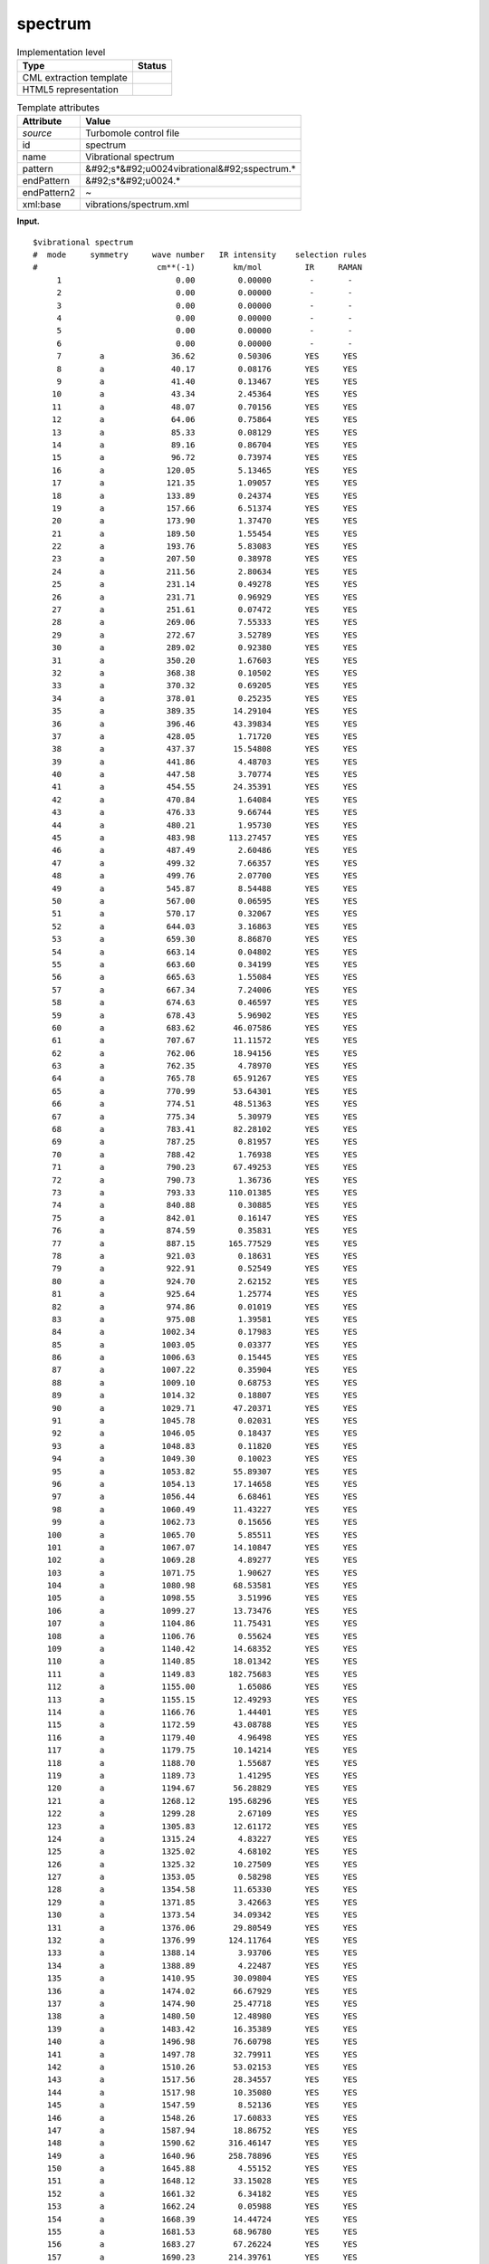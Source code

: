 .. _spectrum-d3e38529:

spectrum
========

.. table:: Implementation level

   +----------------------------------------------------------------------------------------------------------------------------+----------------------------------------------------------------------------------------------------------------------------+
   | Type                                                                                                                       | Status                                                                                                                     |
   +============================================================================================================================+============================================================================================================================+
   | CML extraction template                                                                                                    | |image0|                                                                                                                   |
   +----------------------------------------------------------------------------------------------------------------------------+----------------------------------------------------------------------------------------------------------------------------+
   | HTML5 representation                                                                                                       | |image1|                                                                                                                   |
   +----------------------------------------------------------------------------------------------------------------------------+----------------------------------------------------------------------------------------------------------------------------+

.. table:: Template attributes

   +----------------------------------------------------------------------------------------------------------------------------+----------------------------------------------------------------------------------------------------------------------------+
   | Attribute                                                                                                                  | Value                                                                                                                      |
   +============================================================================================================================+============================================================================================================================+
   | *source*                                                                                                                   | Turbomole control file                                                                                                     |
   +----------------------------------------------------------------------------------------------------------------------------+----------------------------------------------------------------------------------------------------------------------------+
   | id                                                                                                                         | spectrum                                                                                                                   |
   +----------------------------------------------------------------------------------------------------------------------------+----------------------------------------------------------------------------------------------------------------------------+
   | name                                                                                                                       | Vibrational spectrum                                                                                                       |
   +----------------------------------------------------------------------------------------------------------------------------+----------------------------------------------------------------------------------------------------------------------------+
   | pattern                                                                                                                    | &#92;s*&#92;u0024vibrational&#92;sspectrum.\*                                                                              |
   +----------------------------------------------------------------------------------------------------------------------------+----------------------------------------------------------------------------------------------------------------------------+
   | endPattern                                                                                                                 | &#92;s*&#92;u0024.\*                                                                                                       |
   +----------------------------------------------------------------------------------------------------------------------------+----------------------------------------------------------------------------------------------------------------------------+
   | endPattern2                                                                                                                | ~                                                                                                                          |
   +----------------------------------------------------------------------------------------------------------------------------+----------------------------------------------------------------------------------------------------------------------------+
   | xml:base                                                                                                                   | vibrations/spectrum.xml                                                                                                    |
   +----------------------------------------------------------------------------------------------------------------------------+----------------------------------------------------------------------------------------------------------------------------+

**Input.**

::

   $vibrational spectrum
   #  mode     symmetry     wave number   IR intensity    selection rules
   #                         cm**(-1)        km/mol         IR     RAMAN
        1                        0.00         0.00000        -       -
        2                        0.00         0.00000        -       -
        3                        0.00         0.00000        -       -
        4                        0.00         0.00000        -       -
        5                        0.00         0.00000        -       -
        6                        0.00         0.00000        -       -
        7        a              36.62         0.50306       YES     YES
        8        a              40.17         0.08176       YES     YES
        9        a              41.40         0.13467       YES     YES
       10        a              43.34         2.45364       YES     YES
       11        a              48.07         0.70156       YES     YES
       12        a              64.06         0.75864       YES     YES
       13        a              85.33         0.08129       YES     YES
       14        a              89.16         0.86704       YES     YES
       15        a              96.72         0.73974       YES     YES
       16        a             120.05         5.13465       YES     YES
       17        a             121.35         1.09057       YES     YES
       18        a             133.89         0.24374       YES     YES
       19        a             157.66         6.51374       YES     YES
       20        a             173.90         1.37470       YES     YES
       21        a             189.50         1.55454       YES     YES
       22        a             193.76         5.83083       YES     YES
       23        a             207.50         0.38978       YES     YES
       24        a             211.56         2.80634       YES     YES
       25        a             231.14         0.49278       YES     YES
       26        a             231.71         0.96929       YES     YES
       27        a             251.61         0.07472       YES     YES
       28        a             269.06         7.55333       YES     YES
       29        a             272.67         3.52789       YES     YES
       30        a             289.02         0.92380       YES     YES
       31        a             350.20         1.67603       YES     YES
       32        a             368.38         0.10502       YES     YES
       33        a             370.32         0.69205       YES     YES
       34        a             378.01         0.25235       YES     YES
       35        a             389.35        14.29104       YES     YES
       36        a             396.46        43.39834       YES     YES
       37        a             428.05         1.71720       YES     YES
       38        a             437.37        15.54808       YES     YES
       39        a             441.86         4.48703       YES     YES
       40        a             447.58         3.70774       YES     YES
       41        a             454.55        24.35391       YES     YES
       42        a             470.84         1.64084       YES     YES
       43        a             476.33         9.66744       YES     YES
       44        a             480.21         1.95730       YES     YES
       45        a             483.98       113.27457       YES     YES
       46        a             487.49         2.60486       YES     YES
       47        a             499.32         7.66357       YES     YES
       48        a             499.76         2.07700       YES     YES
       49        a             545.87         8.54488       YES     YES
       50        a             567.00         0.06595       YES     YES
       51        a             570.17         0.32067       YES     YES
       52        a             644.03         3.16863       YES     YES
       53        a             659.30         8.86870       YES     YES
       54        a             663.14         0.04802       YES     YES
       55        a             663.60         0.34199       YES     YES
       56        a             665.63         1.55084       YES     YES
       57        a             667.34         7.24006       YES     YES
       58        a             674.63         0.46597       YES     YES
       59        a             678.43         5.96902       YES     YES
       60        a             683.62        46.07586       YES     YES
       61        a             707.67        11.11572       YES     YES
       62        a             762.06        18.94156       YES     YES
       63        a             762.35         4.78970       YES     YES
       64        a             765.78        65.91267       YES     YES
       65        a             770.99        53.64301       YES     YES
       66        a             774.51        48.51363       YES     YES
       67        a             775.34         5.30979       YES     YES
       68        a             783.41        82.28102       YES     YES
       69        a             787.25         0.81957       YES     YES
       70        a             788.42         1.76938       YES     YES
       71        a             790.23        67.49253       YES     YES
       72        a             790.73         1.36736       YES     YES
       73        a             793.33       110.01385       YES     YES
       74        a             840.88         0.30885       YES     YES
       75        a             842.01         0.16147       YES     YES
       76        a             874.59         0.35831       YES     YES
       77        a             887.15       165.77529       YES     YES
       78        a             921.03         0.18631       YES     YES
       79        a             922.91         0.52549       YES     YES
       80        a             924.70         2.62152       YES     YES
       81        a             925.64         1.25774       YES     YES
       82        a             974.86         0.01019       YES     YES
       83        a             975.08         1.39581       YES     YES
       84        a            1002.34         0.17983       YES     YES
       85        a            1003.05         0.03377       YES     YES
       86        a            1006.63         0.15445       YES     YES
       87        a            1007.22         0.35904       YES     YES
       88        a            1009.10         0.68753       YES     YES
       89        a            1014.32         0.18807       YES     YES
       90        a            1029.71        47.20371       YES     YES
       91        a            1045.78         0.02031       YES     YES
       92        a            1046.05         0.18437       YES     YES
       93        a            1048.83         0.11820       YES     YES
       94        a            1049.30         0.10023       YES     YES
       95        a            1053.82        55.89307       YES     YES
       96        a            1054.13        17.14658       YES     YES
       97        a            1056.44         6.68461       YES     YES
       98        a            1060.49        11.43227       YES     YES
       99        a            1062.73         0.15656       YES     YES
      100        a            1065.70         5.85511       YES     YES
      101        a            1067.07        14.10847       YES     YES
      102        a            1069.28         4.89277       YES     YES
      103        a            1071.75         1.90627       YES     YES
      104        a            1080.98        68.53581       YES     YES
      105        a            1098.55         3.51996       YES     YES
      106        a            1099.27        13.73476       YES     YES
      107        a            1104.86        11.75431       YES     YES
      108        a            1106.76         0.55624       YES     YES
      109        a            1140.42        14.68352       YES     YES
      110        a            1140.85        18.01342       YES     YES
      111        a            1149.83       182.75683       YES     YES
      112        a            1155.00         1.65086       YES     YES
      113        a            1155.15        12.49293       YES     YES
      114        a            1166.76         1.44401       YES     YES
      115        a            1172.59        43.08788       YES     YES
      116        a            1179.40         4.96498       YES     YES
      117        a            1179.75        10.14214       YES     YES
      118        a            1188.70         1.55687       YES     YES
      119        a            1189.73         1.41295       YES     YES
      120        a            1194.67        56.28829       YES     YES
      121        a            1268.12       195.68296       YES     YES
      122        a            1299.28         2.67109       YES     YES
      123        a            1305.83        12.61172       YES     YES
      124        a            1315.24         4.83227       YES     YES
      125        a            1325.02         4.68102       YES     YES
      126        a            1325.32        10.27509       YES     YES
      127        a            1353.05         0.58298       YES     YES
      128        a            1354.58        11.65330       YES     YES
      129        a            1371.85         3.42663       YES     YES
      130        a            1373.54        34.09342       YES     YES
      131        a            1376.06        29.80549       YES     YES
      132        a            1376.99       124.11764       YES     YES
      133        a            1388.14         3.93706       YES     YES
      134        a            1388.89         4.22487       YES     YES
      135        a            1410.95        30.09804       YES     YES
      136        a            1474.02        66.67929       YES     YES
      137        a            1474.90        25.47718       YES     YES
      138        a            1480.50        12.48980       YES     YES
      139        a            1483.42        16.35389       YES     YES
      140        a            1496.98        76.60798       YES     YES
      141        a            1497.78        32.79911       YES     YES
      142        a            1510.26        53.02153       YES     YES
      143        a            1517.56        28.34557       YES     YES
      144        a            1517.98        10.35080       YES     YES
      145        a            1547.59         8.52136       YES     YES
      146        a            1548.26        17.60833       YES     YES
      147        a            1587.94        18.86752       YES     YES
      148        a            1590.62       316.46147       YES     YES
      149        a            1640.96       258.78896       YES     YES
      150        a            1645.88         4.55152       YES     YES
      151        a            1648.12        33.15028       YES     YES
      152        a            1661.32         6.34182       YES     YES
      153        a            1662.24         0.05988       YES     YES
      154        a            1668.39        14.44724       YES     YES
      155        a            1681.53        68.96780       YES     YES
      156        a            1683.27        67.26224       YES     YES
      157        a            1690.23       214.39761       YES     YES
      158        a            1692.51        33.61017       YES     YES
      159        a            1697.55       327.97234       YES     YES
      160        a            3223.16         2.95376       YES     YES
      161        a            3224.73         3.33212       YES     YES
      162        a            3225.22         0.50373       YES     YES
      163        a            3225.85         1.72424       YES     YES
      164        a            3227.83         3.44863       YES     YES
      165        a            3227.95         1.85920       YES     YES
      166        a            3229.90        20.08225       YES     YES
      167        a            3231.15         0.89031       YES     YES
      168        a            3237.21         4.44297       YES     YES
      169        a            3237.88         2.55868       YES     YES
      170        a            3238.10         4.70313       YES     YES
      171        a            3240.20         4.96990       YES     YES
      172        a            3241.00         0.72098       YES     YES
      173        a            3242.50         5.41098       YES     YES
      174        a            3243.83         0.45160       YES     YES
      175        a            3244.11        10.41806       YES     YES
      176        a            3248.13         5.78452       YES     YES
      177        a            3248.38         4.15018       YES     YES
      178        a            3248.70         1.96708       YES     YES
      179        a            3249.37         0.08464       YES     YES
      180        a            3251.10        11.41194       YES     YES
      181        a            3253.64         3.60516       YES     YES
      182        a            3259.38         2.00534       YES     YES
      183        a            3260.55         1.04592       YES     YES
       

**Input.**

::

   $vibrational spectrum
   #  mode     symmetry     wave number   IR intensity    selection rules
   #                         cm**(-1)        km/mol         IR     RAMAN
        1                       -0.00         0.00000        -       -
        2                        0.00         0.00000        -       -
        3                        0.00         0.00000        -       -
        4                        0.00         0.00000        -       -
        5                        0.00         0.00000        -       -
        6                        0.00         0.00000        -       -
        7        a1"             1.32         0.00000       NO      NO
        8        e1'            23.48         3.52749       YES     NO
        9        e1'            23.48         3.52749       YES     NO
       10        e1"           130.45         0.00000       NO      YES
       11        e1"           130.45         0.00000       NO      YES
       12        e1'           203.11         0.36540       YES     NO
       13        e1'           203.11         0.36540       YES     NO
       14        a1'           224.51         0.00000       NO      YES
       15        a2"           355.19        91.94174       YES     NO
       16        e2"           630.26         0.00000       NO      NO
       17        e2"           630.26         0.00000       NO      NO
       18        e2'           637.67         0.00000       NO      YES
       19        e2'           637.67         0.00000       NO      YES
       20        e1"           763.08         0.00000       NO      YES
       21        e1"           763.08         0.00000       NO      YES
       22        e1'           780.70         0.00143       YES     NO
       23        e1'           780.70         0.00143       YES     NO
       24        a2"           783.92       427.43367       YES     NO
       25        a1'           795.26         0.00000       NO      YES
       26        e2"           856.47         0.00000       NO      NO
       27        e2"           856.47         0.00000       NO      NO
       28        e2'           857.60         0.00000       NO      YES
       29        e2'           857.60         0.00000       NO      YES
       30        e2"           887.67         0.00000       NO      NO
       31        e2"           887.67         0.00000       NO      NO
       32        e2'           896.55         0.00000       NO      YES
       33        e2'           896.55         0.00000       NO      YES
       34        e1"          1030.52         0.00000       NO      YES
       35        e1"          1030.52         0.00000       NO      YES
       36        e1'          1032.77        40.98600       YES     NO
       37        e1'          1032.77        40.98600       YES     NO
       38        e2"          1074.66         0.00000       NO      NO
       39        e2"          1074.66         0.00000       NO      NO
       40        e2'          1077.32         0.00000       NO      YES
       41        e2'          1077.32         0.00000       NO      YES
       42        a2"          1153.32         2.23427       YES     NO
       43        a1'          1155.11         0.00000       NO      YES
       44        a1"          1280.88         0.00000       NO      NO
       45        a2'          1281.05         0.00000       NO      NO
       46        e2"          1394.66         0.00000       NO      NO
       47        e2"          1394.66         0.00000       NO      NO
       48        e2'          1396.95         0.00000       NO      YES
       49        e2'          1396.95         0.00000       NO      YES
       50        e1"          1467.60         0.00000       NO      YES
       51        e1"          1467.60         0.00000       NO      YES
       52        e1'          1471.56         0.21692       YES     NO
       53        e1'          1471.56         0.21692       YES     NO
       54        e2"          3230.84         0.00000       NO      NO
       55        e2"          3230.84         0.00000       NO      NO
       56        e2'          3231.19         0.00000       NO      YES
       57        e2'          3231.19         0.00000       NO      YES
       58        e1"          3247.32         0.00000       NO      YES
       59        e1"          3247.32         0.00000       NO      YES
       60        e1'          3247.47         4.71260       YES     NO
       61        e1'          3247.47         4.71260       YES     NO
       62        a2"          3260.43         1.26653       YES     NO
       63        a1'          3260.58         0.00000       NO      YES
   $end    
       

**Output text.**

.. code:: xml

   <comment class="example.output" id="spectrum">    
          <module cmlx:templateRef="spectrum">
             <array dataType="xsd:double" size="183" dictRef="cc:frequency">0.0 0.0 0.0 0.0 0.0 0.0 36.62 40.17 41.4 43.34 48.07 64.06 85.33 89.16 96.72 120.05 121.35 133.89 157.66 173.9 189.5 193.76 207.5 211.56 231.14 231.71 251.61 269.06 272.67 289.02 350.2 368.38 370.32 378.01 389.35 396.46 428.05 437.37 441.86 447.58 454.55 470.84 476.33 480.21 483.98 487.49 499.32 499.76 545.87 567.0 570.17 644.03 659.3 663.14 663.6 665.63 667.34 674.63 678.43 683.62 707.67 762.06 762.35 765.78 770.99 774.51 775.34 783.41 787.25 788.42 790.23 790.73 793.33 840.88 842.01 874.59 887.15 921.03 922.91 924.7 925.64 974.86 975.08 1002.34 1003.05 1006.63 1007.22 1009.1 1014.32 1029.71 1045.78 1046.05 1048.83 1049.3 1053.82 1054.13 1056.44 1060.49 1062.73 1065.7 1067.07 1069.28 1071.75 1080.98 1098.55 1099.27 1104.86 1106.76 1140.42 1140.85 1149.83 1155.0 1155.15 1166.76 1172.59 1179.4 1179.75 1188.7 1189.73 1194.67 1268.12 1299.28 1305.83 1315.24 1325.02 1325.32 1353.05 1354.58 1371.85 1373.54 1376.06 1376.99 1388.14 1388.89 1410.95 1474.02 1474.9 1480.5 1483.42 1496.98 1497.78 1510.26 1517.56 1517.98 1547.59 1548.26 1587.94 1590.62 1640.96 1645.88 1648.12 1661.32 1662.24 1668.39 1681.53 1683.27 1690.23 1692.51 1697.55 3223.16 3224.73 3225.22 3225.85 3227.83 3227.95 3229.9 3231.15 3237.21 3237.88 3238.1 3240.2 3241.0 3242.5 3243.83 3244.11 3248.13 3248.38 3248.7 3249.37 3251.1 3253.64 3259.38 3260.55</array>
             <array dataType="xsd:double" size="183" dictRef="cc:irintensity">0.0 0.0 0.0 0.0 0.0 0.0 0.50306 0.08176 0.13467 2.45364 0.70156 0.75864 0.08129 0.86704 0.73974 5.13465 1.09057 0.24374 6.51374 1.3747 1.55454 5.83083 0.38978 2.80634 0.49278 0.96929 0.07472 7.55333 3.52789 0.9238 1.67603 0.10502 0.69205 0.25235 14.29104 43.39834 1.7172 15.54808 4.48703 3.70774 24.35391 1.64084 9.66744 1.9573 113.27457 2.60486 7.66357 2.077 8.54488 0.06595 0.32067 3.16863 8.8687 0.04802 0.34199 1.55084 7.24006 0.46597 5.96902 46.07586 11.11572 18.94156 4.7897 65.91267 53.64301 48.51363 5.30979 82.28102 0.81957 1.76938 67.49253 1.36736 110.01385 0.30885 0.16147 0.35831 165.77529 0.18631 0.52549 2.62152 1.25774 0.01019 1.39581 0.17983 0.03377 0.15445 0.35904 0.68753 0.18807 47.20371 0.02031 0.18437 0.1182 0.10023 55.89307 17.14658 6.68461 11.43227 0.15656 5.85511 14.10847 4.89277 1.90627 68.53581 3.51996 13.73476 11.75431 0.55624 14.68352 18.01342 182.75683 1.65086 12.49293 1.44401 43.08788 4.96498 10.14214 1.55687 1.41295 56.28829 195.68296 2.67109 12.61172 4.83227 4.68102 10.27509 0.58298 11.6533 3.42663 34.09342 29.80549 124.11764 3.93706 4.22487 30.09804 66.67929 25.47718 12.4898 16.35389 76.60798 32.79911 53.02153 28.34557 10.3508 8.52136 17.60833 18.86752 316.46147 258.78896 4.55152 33.15028 6.34182 0.05988 14.44724 68.9678 67.26224 214.39761 33.61017 327.97234 2.95376 3.33212 0.50373 1.72424 3.44863 1.8592 20.08225 0.89031 4.44297 2.55868 4.70313 4.9699 0.72098 5.41098 0.4516 10.41806 5.78452 4.15018 1.96708 0.08464 11.41194 3.60516 2.00534 1.04592</array>
         </module>
       </comment>

**Output text.**

.. code:: xml

   <comment class="example.output" id="spectrum2">   
          <module cmlx:templateRef="spectrum">           
               <array dataType="xsd:double" dictRef="cc:frequency" size="63">-0.00 0.0000 0.0000 0.0000 0.0000 0.0000 1.32 23.48 23.48 130.45 130.45 203.11 203.11 224.51 355.19 630.26 630.26 637.67 637.67 763.08 763.08 780.70 780.70 783.92 795.26 856.47 856.47 857.60 857.60 887.67 887.67 896.55 896.55 1030.52 1030.52 1032.77 1032.77 1074.66 1074.66 1077.32 1077.32 1153.32 1155.11 1280.88 1281.05 1394.66 1394.66 1396.95 1396.95 1467.60 1467.60 1471.56 1471.56 3230.84 3230.84 3231.19 3231.19 3247.32 3247.32 3247.47 3247.47 3260.43 3260.58</array>
               <array dataType="xsd:double" dictRef="cc:irintensity" size="63">0.00000 0 0 0 0 0 0.00000 3.52749 3.52749 0.00000 0.00000 0.36540 0.36540 0.00000 91.94174 0.00000 0.00000 0.00000 0.00000 0.00000 0.00000 0.00143 0.00143 427.43367 0.00000 0.00000 0.00000 0.00000 0.00000 0.00000 0.00000 0.00000 0.00000 0.00000 0.00000 40.98600 40.98600 0.00000 0.00000 0.00000 0.00000 2.23427 0.00000 0.00000 0.00000 0.00000 0.00000 0.00000 0.00000 0.00000 0.00000 0.21692 0.21692 0.00000 0.00000 0.00000 0.00000 0.00000 0.00000 4.71260 4.71260 1.26653 0.00000</array>
           </module>
       </comment>

**Template definition.**

.. code:: xml

   <templateList>  <template pattern="\s*1.*" endPattern="~">    <record repeat="*">\s*\S+\s+(?:\w+\S*\s+)?{F,cc:frequency}{F,cc:irintensity}.*</record>
           </template>
       </templateList>
   <transform process="createArray" xpath="." from=".//cml:scalar[@dictRef='cc:frequency']" />
   <transform process="createArray" xpath="." from=".//cml:scalar[@dictRef='cc:irintensity']" />
   <transform process="pullup" xpath=".//cml:array" repeat="3" />
   <transform process="delete" xpath=".//cml:list[count(*)=0]" />
   <transform process="delete" xpath=".//cml:list[count(*)=0]" />
   <transform process="delete" xpath=".//cml:module[count(*)=0]" />
   <transform process="delete" xpath=".//cml:module[count(*)=0]" />

.. |image0| image:: ../../imgs/Total.png
.. |image1| image:: ../../imgs/None.png
